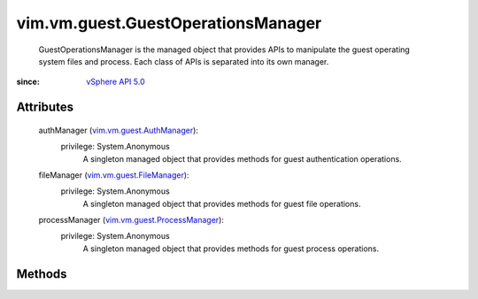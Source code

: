 .. _vim.Task: ../../../vim/Task.rst

.. _vSphere API 5.0: ../../../vim/version.rst#vimversionversion7

.. _vim.vm.guest.FileManager: ../../../vim/vm/guest/FileManager.rst

.. _vim.vm.guest.AuthManager: ../../../vim/vm/guest/AuthManager.rst

.. _vim.vm.guest.ProcessManager: ../../../vim/vm/guest/ProcessManager.rst


vim.vm.guest.GuestOperationsManager
===================================
  GuestOperationsManager is the managed object that provides APIs to manipulate the guest operating system files and process. Each class of APIs is separated into its own manager.


:since: `vSphere API 5.0`_


Attributes
----------
    authManager (`vim.vm.guest.AuthManager`_):
      privilege: System.Anonymous
       A singleton managed object that provides methods for guest authentication operations.
    fileManager (`vim.vm.guest.FileManager`_):
      privilege: System.Anonymous
       A singleton managed object that provides methods for guest file operations.
    processManager (`vim.vm.guest.ProcessManager`_):
      privilege: System.Anonymous
       A singleton managed object that provides methods for guest process operations.


Methods
-------


